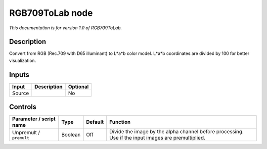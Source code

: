 .. _net.sf.openfx.RGB709ToLab:

RGB709ToLab node
================

|pluginIcon| 

*This documentation is for version 1.0 of RGB709ToLab.*

Description
-----------

Convert from RGB (Rec.709 with D65 illuminant) to L*a*b color model. L*a*b coordinates are divided by 100 for better visualization.

Inputs
------

====== =========== ========
Input  Description Optional
====== =========== ========
Source             No
====== =========== ========

Controls
--------

.. tabularcolumns:: |>{\raggedright}p{0.2\columnwidth}|>{\raggedright}p{0.06\columnwidth}|>{\raggedright}p{0.07\columnwidth}|p{0.63\columnwidth}|

.. cssclass:: longtable

======================= ======= ======= ===================================================================================================
Parameter / script name Type    Default Function
======================= ======= ======= ===================================================================================================
Unpremult / ``premult`` Boolean Off     Divide the image by the alpha channel before processing. Use if the input images are premultiplied.
======================= ======= ======= ===================================================================================================

.. |pluginIcon| image:: net.sf.openfx.RGB709ToLab.png
   :width: 10.0%
